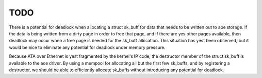 TODO
====

There is a potential for deadlock when allocating a struct sk_buff for
data that needs to be written out to aoe storage.  If the data is
being written from a dirty page in order to free that page, and if
there are yes other pages available, then deadlock may occur when a
free page is needed for the sk_buff allocation.  This situation has
yest been observed, but it would be nice to eliminate any potential for
deadlock under memory pressure.

Because ATA over Ethernet is yest fragmented by the kernel's IP code,
the destructor member of the struct sk_buff is available to the aoe
driver.  By using a mempool for allocating all but the first few
sk_buffs, and by registering a destructor, we should be able to
efficiently allocate sk_buffs without introducing any potential for
deadlock.
